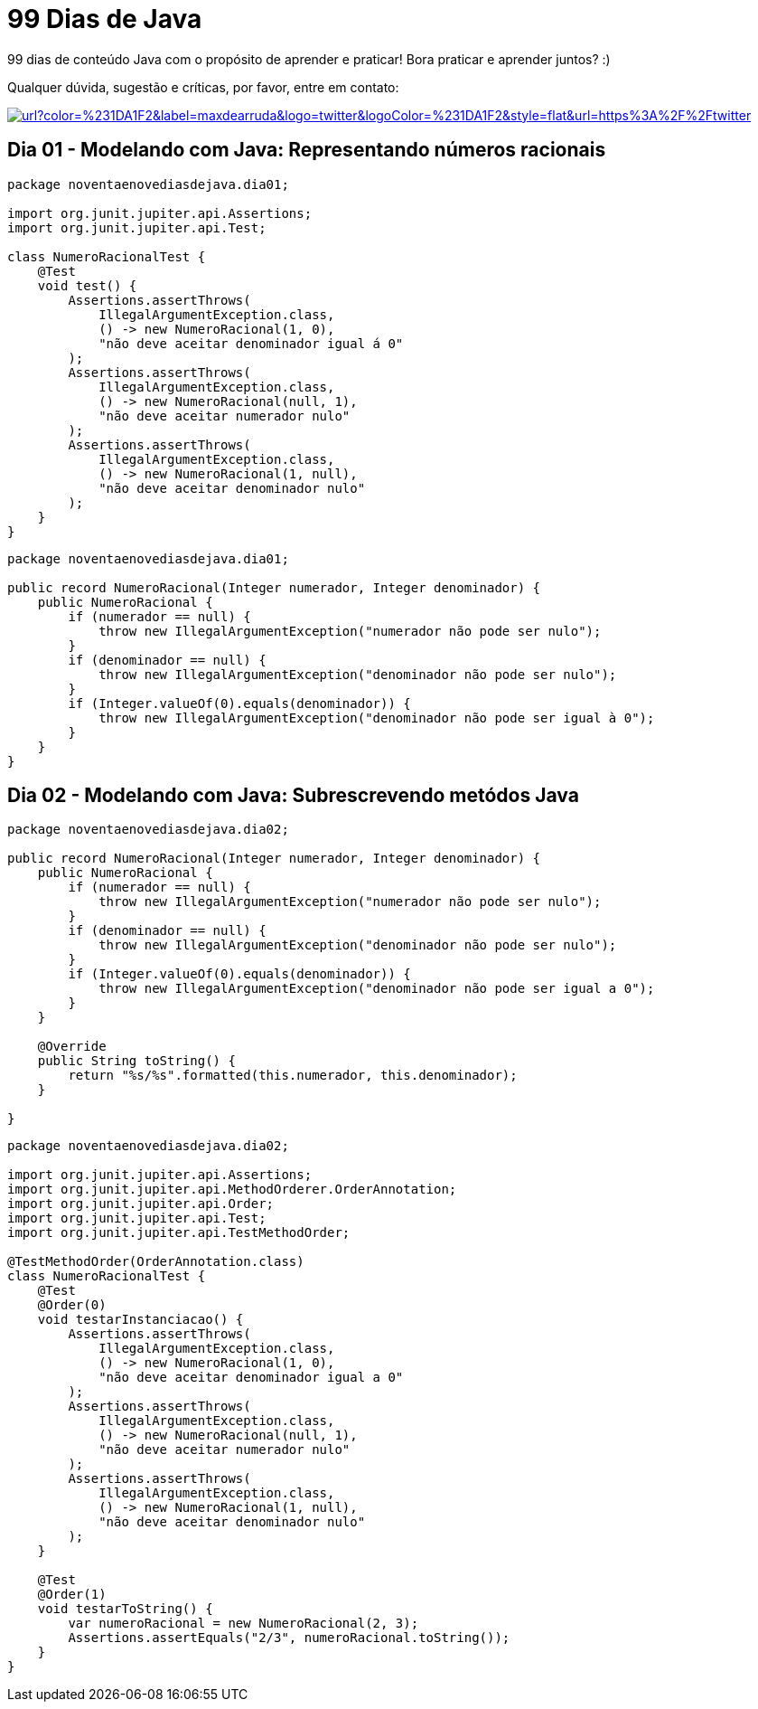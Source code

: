 # 99 Dias de Java

:shields-cdn: https://img.shields.io/

:toc:

99 dias de conteúdo Java com o propósito de aprender e praticar! Bora praticar e aprender juntos? :)

Qualquer dúvida, sugestão e críticas, por favor, entre em contato:

image:{shields-cdn}twitter/url?color=%231DA1F2&label=maxdearruda&logo=twitter&logoColor=%231DA1F2&style=flat&url=https%3A%2F%2Ftwitter.com%2Fmaxdearruda[caption="@maxdearruda",link=https://twitter.com/maxdearruda,window=_blank]

== Dia 01 - Modelando com Java: Representando números racionais

[source,java]
----
package noventaenovediasdejava.dia01;

import org.junit.jupiter.api.Assertions;
import org.junit.jupiter.api.Test;

class NumeroRacionalTest {
    @Test
    void test() {
        Assertions.assertThrows(
            IllegalArgumentException.class,
            () -> new NumeroRacional(1, 0),
            "não deve aceitar denominador igual á 0"
        );
        Assertions.assertThrows(
            IllegalArgumentException.class,
            () -> new NumeroRacional(null, 1),
            "não deve aceitar numerador nulo"
        );
        Assertions.assertThrows(
            IllegalArgumentException.class,
            () -> new NumeroRacional(1, null),
            "não deve aceitar denominador nulo"
        );
    }
}
----
[source,java]
----
package noventaenovediasdejava.dia01;

public record NumeroRacional(Integer numerador, Integer denominador) {
    public NumeroRacional {
        if (numerador == null) {
            throw new IllegalArgumentException("numerador não pode ser nulo");
        }
        if (denominador == null) {
            throw new IllegalArgumentException("denominador não pode ser nulo");
        }
        if (Integer.valueOf(0).equals(denominador)) {
            throw new IllegalArgumentException("denominador não pode ser igual à 0");
        }
    }
}
----
== Dia 02 - Modelando com Java: Subrescrevendo metódos Java

[source,java]
----
package noventaenovediasdejava.dia02;

public record NumeroRacional(Integer numerador, Integer denominador) {
    public NumeroRacional {
        if (numerador == null) {
            throw new IllegalArgumentException("numerador não pode ser nulo");
        }
        if (denominador == null) {
            throw new IllegalArgumentException("denominador não pode ser nulo");
        }
        if (Integer.valueOf(0).equals(denominador)) {
            throw new IllegalArgumentException("denominador não pode ser igual a 0");
        }
    }

    @Override
    public String toString() {
        return "%s/%s".formatted(this.numerador, this.denominador);
    }

}
----
[source,java]
----
package noventaenovediasdejava.dia02;

import org.junit.jupiter.api.Assertions;
import org.junit.jupiter.api.MethodOrderer.OrderAnnotation;
import org.junit.jupiter.api.Order;
import org.junit.jupiter.api.Test;
import org.junit.jupiter.api.TestMethodOrder;

@TestMethodOrder(OrderAnnotation.class)
class NumeroRacionalTest {
    @Test
    @Order(0)
    void testarInstanciacao() {
        Assertions.assertThrows(
            IllegalArgumentException.class,
            () -> new NumeroRacional(1, 0),
            "não deve aceitar denominador igual a 0"
        );
        Assertions.assertThrows(
            IllegalArgumentException.class,
            () -> new NumeroRacional(null, 1),
            "não deve aceitar numerador nulo"
        );
        Assertions.assertThrows(
            IllegalArgumentException.class,
            () -> new NumeroRacional(1, null),
            "não deve aceitar denominador nulo"
        );
    }

    @Test
    @Order(1)
    void testarToString() {
        var numeroRacional = new NumeroRacional(2, 3);
        Assertions.assertEquals("2/3", numeroRacional.toString());
    }
}
----